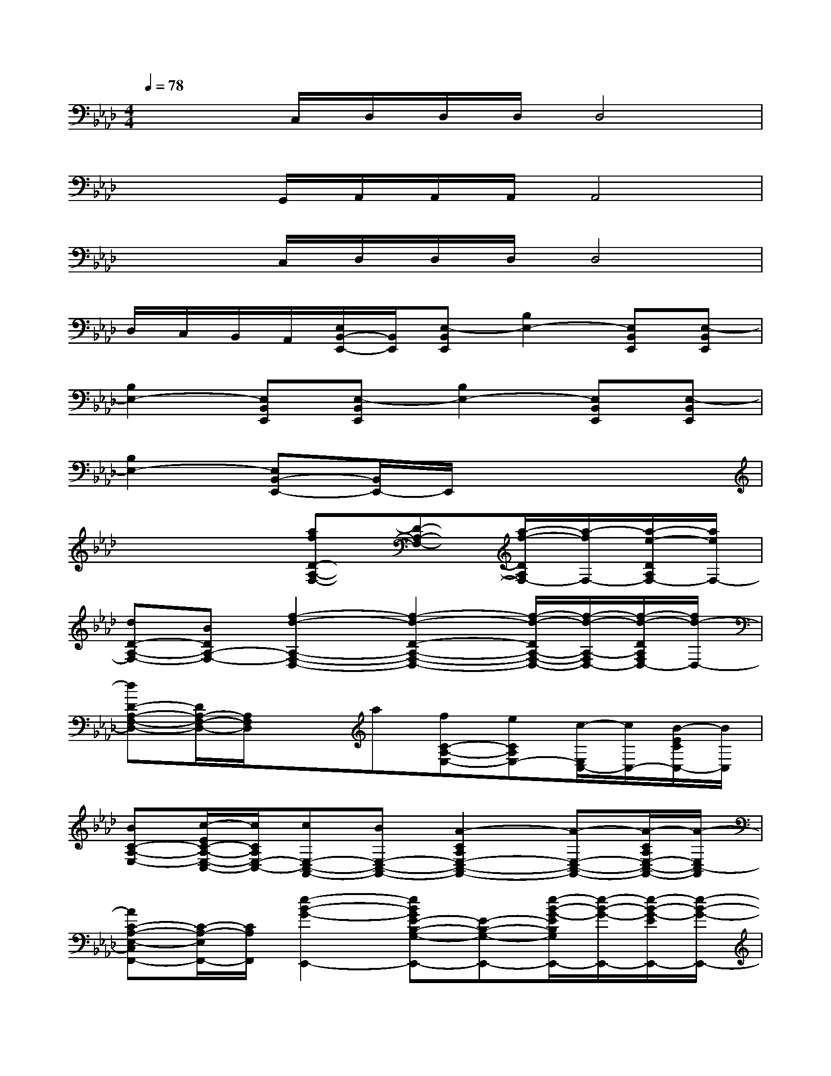 X:1
T:
M:4/4
L:1/8
Q:1/4=78
K:Ab%4flats
V:1
x2C,/2D,/2D,/2D,/2D,4|
x2G,,/2A,,/2A,,/2A,,/2A,,4|
x2C,/2D,/2D,/2D,/2D,4|
D,/2C,/2B,,/2A,,/2[E,/2B,,/2-E,,/2-][B,,/2E,,/2][E,-B,,E,,][B,2E,2-][E,B,,E,,][E,-B,,E,,]|
[B,2E,2-][E,B,,E,,][E,-B,,E,,][B,2E,2-][E,B,,E,,][E,-B,,E,,]|
[B,2E,2-][E,B,,-E,,-][B,,/2E,,/2-]E,,/2x4|
x4[afD-A,-F,-][D-A,-F,-][a/2-f/2-D/2A,/2F,/2-][a/2-f/2F,/2-][a/2-e/2-D/2A,/2F,/2-][a/2e/2F,/2-]|
[dD-A,-F,-][BDA,-F,-][f2-d2-A,2-F,2-D,2-][f2-d2-D2-A,2-F,2-D,2-][f/2-d/2-D/2A,/2-F,/2-D,/2-][f/2-d/2-A,/2-F,/2D,/2-][f/2-d/2-D/2A,/2F,/2D,/2-][f/2d/2-D,/2-]|
[dD-A,-F,-D,-][D/2A,/2-F,/2-D,/2-][A,/2F,/2D,/2]xa[fC-A,-E,-][eCA,E,-][c/2-E,/2C,/2-][c/2C,/2-][B/2-E/2C/2C,/2-][B/2C,/2]|
[BC-A,-E,-][c/2-E/2C/2-A,/2-E,/2-C,/2-][c/2C/2A,/2E,/2-C,/2-][cE,-C,-A,,-][BE,-C,-A,,-][A2-C2A,2E,2-C,2-A,,2-][A-E,-C,-A,,-][A/2-C/2A,/2E,/2-C,/2-A,,/2-][A/2-E,/2C,/2-A,,/2]|
[AC-A,-E,-C,F,,-][C/2-A,/2-E,/2F,,/2-][C/2A,/2F,,/2][e2-B2-G2-E,,2-][eBGE-B,-G,-E,,-][E-B,-G,-E,,-][e/2-B/2-G/2-E/2B,/2G,/2E,,/2-][e/2-B/2-G/2-E,,/2-][e/2-B/2-G/2-E/2E,,/2-][e/2-B/2-G/2-E,,/2-]|
[eBGE-B,-G,-E,,-][E-B,-G,-E,,-][B/2-G/2-E/2-B,/2G,/2E,,/2-][B3/2-G3/2-E3/2-E,,3/2-][B2-G2-E2-B,2-G,2-E,,2-][B/2-G/2-E/2-B,/2G,/2E,,/2-][B/2-G/2-E/2-E,,/2-][B/2-G/2-E/2-B,/2G,/2E,/2E,,/2][B/2G/2E/2-]|
[E/2B,/2G,/2]x/2[E/2B,/2-G,/2]B,/2x[cA][cAC-A,-E,-][ECA,E,-][e/2-c/2-E,/2][e/2c/2][e/2-c/2-C/2A,/2E,/2][e/2c/2]|
[AC-A,-E,-][aeCA,E,][ae]c[ecC-A,-E,-][ACA,E,-][c/2-A/2-E,/2][c/2A/2][E/2-C/2A,/2E,/2]E/2|
[AEC-A,-E,-][C/2-A,/2E,/2-][C/2E,/2][d2-A2-F2-][d2-A2-F2-D2-A,2-F,2-][d/2-A/2-F/2-D/2A,/2F,/2-][d/2-A/2-F/2-F,/2-][d/2-A/2-F/2-D/2A,/2F,/2-][d/2-A/2-F/2-F,/2-]|
[d/2A/2F/2D/2-A,/2-F,/2-][D3/2A,3/2-F,3/2-][f2-d2-A2-A,2-F,2-D,2-][f2-d2-A2-D2-A,2-F,2-D,2-][f/2-d/2-A/2-D/2A,/2-F,/2-D,/2-][f/2-d/2-A/2-A,/2F,/2-D,/2-][f/2d/2A/2-D/2A,/2F,/2-D,/2-][A/2F,/2-D,/2-]